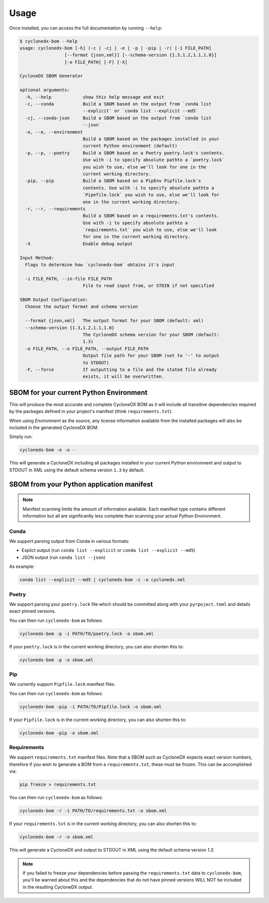 Usage
=======

Once installed, you can access the full documentation by running ``--help``:

.. code-block:: bash

    $ cyclonedx-bom --help
    usage: cyclonedx-bom [-h] (-c | -cj | -e | -p | -pip | -r) [-i FILE_PATH]
                     [--format {json,xml}] [--schema-version {1.3,1.2,1.1,1.0}]
                     [-o FILE_PATH] [-F] [-X]

    CycloneDX SBOM Generator

    optional arguments:
      -h, --help            show this help message and exit
      -c, --conda           Build a SBOM based on the output from `conda list
                            --explicit` or `conda list --explicit --md5`
      -cj, --conda-json     Build a SBOM based on the output from `conda list
                            --json`
      -e, --e, --environment
                            Build a SBOM based on the packages installed in your
                            current Python environment (default)
      -p, --p, --poetry     Build a SBOM based on a Poetry poetry.lock's contents.
                            Use with -i to specify absolute pathto a `poetry.lock`
                            you wish to use, else we'll look for one in the
                            current working directory.
      -pip, --pip           Build a SBOM based on a PipEnv Pipfile.lock's
                            contents. Use with -i to specify absolute pathto a
                            `Pipefile.lock` you wish to use, else we'll look for
                            one in the current working directory.
      -r, --r, --requirements
                            Build a SBOM based on a requirements.txt's contents.
                            Use with -i to specify absolute pathto a
                            `requirements.txt` you wish to use, else we'll look
                            for one in the current working directory.
      -X                    Enable debug output

    Input Method:
      Flags to determine how `cyclonedx-bom` obtains it's input

      -i FILE_PATH, --in-file FILE_PATH
                            File to read input from, or STDIN if not specified

    SBOM Output Configuration:
      Choose the output format and schema version

      --format {json,xml}   The output format for your SBOM (default: xml)
      --schema-version {1.3,1.2,1.1,1.0}
                            The CycloneDX schema version for your SBOM (default:
                            1.3)
      -o FILE_PATH, --o FILE_PATH, --output FILE_PATH
                            Output file path for your SBOM (set to '-' to output
                            to STDOUT)
      -F, --force           If outputting to a file and the stated file already
                            exists, it will be overwritten.

SBOM for your current Python Environment
----------------------------------------

This will produce the most accurate and complete CycloneDX BOM as it will include all transitive dependencies required
by the packages defined in your project's manifest (think ``requirements.txt``).

When using *Environment* as the source, any license information available from the installed packages will also be
included in the generated CycloneDX BOM.

Simply run:

.. code-block:: bash

    cyclonedx-bom -e -o -


This will generate a CycloneDX including all packages installed in your current Python environment and output to STDOUT
in XML using the default schema version ``1.3`` by default.

SBOM from your Python application manifest
------------------------------------------

.. note::

    Manifest scanning limits the amount of information available. Each manifest type contains different information
    but all are significantly less complete than scanning your actual Python Environment.

Conda
~~~~~

We support parsing output from Conda in various formats:

* Explict output (run ``conda list --explicit`` or ``conda list --explicit --md5``)
* JSON output (run ``conda list --json``)

As example:

.. code-block:: bash

    conda list --explicit --md5 | cyclonedx-bom -c -o cyclonedx.xml

Poetry
~~~~~~

We support parsing your ``poetry.lock`` file which should be committed along with your ``pyrpoject.toml`` and details
exact pinned versions.

You can then run ``cyclonedx-bom`` as follows:

.. code-block:: bash

    cyclonedx-bom -p -i PATH/TO/poetry.lock -o sbom.xml


If your ``poetry.lock`` is in the current working directory, you can also shorten this to:

.. code-block:: bash

    cyclonedx-bom -p -o sbom.xml


Pip
~~~

We currently support ``Pipfile.lock`` manifest files.

You can then run ``cyclonedx-bom`` as follows:

.. code-block:: bash

    cyclonedx-bom -pip -i PATH/TO/Pipfile.lock -o sbom.xml


If your ``Pipfile.lock`` is in the current working directory, you can also shorten this to:

.. code-block:: bash

    cyclonedx-bom -pip -o sbom.xml


Requirements
~~~~~~~~~~~~

We support ``requirements.txt`` manifest files. Note that a SBOM such as CycloneDX expects exact version numbers,
therefore if you wish to generate a BOM from a ``requirements.txt``, these must be frozen. This can be accomplished via:

.. code-block:: bash

    pip freeze > requirements.txt


You can then run ``cyclonedx-bom`` as follows:

.. code-block:: bash

    cyclonedx-bom -r -i PATH/TO/requirements.txt -o sbom.xml

If your ``requirements.txt`` is in the current working directory, you can also shorten this to:

.. code-block:: bash

    cyclonedx-bom -r -o sbom.xml


This will generate a CycloneDX and output to STDOUT in XML using the default schema version `1.3`.

.. note::

    If you failed to freeze your dependencies before passing the ``requirements.txt`` data to ``cyclonedx-bom``,
    you'll be warned about this and the dependencies that do not have pinned versions WILL NOT be included in the
    resulting CycloneDX output.
